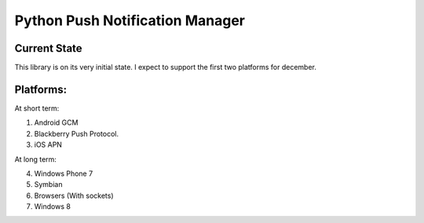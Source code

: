 ===========
Python Push Notification Manager
===========

Current State
=============

This library is on its very initial state.
I expect to support the first two platforms for december.

Platforms:
==========
At short term:

1. Android GCM
2. Blackberry Push Protocol.
3. iOS APN

At long term:

4. Windows Phone 7
5. Symbian
6. Browsers (With sockets)
7. Windows 8